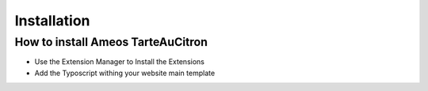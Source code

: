 Installation
============

How to install Ameos TarteAuCitron
----------------------------------

* Use the Extension Manager to Install the Extensions
* Add the Typoscript withing your website main template